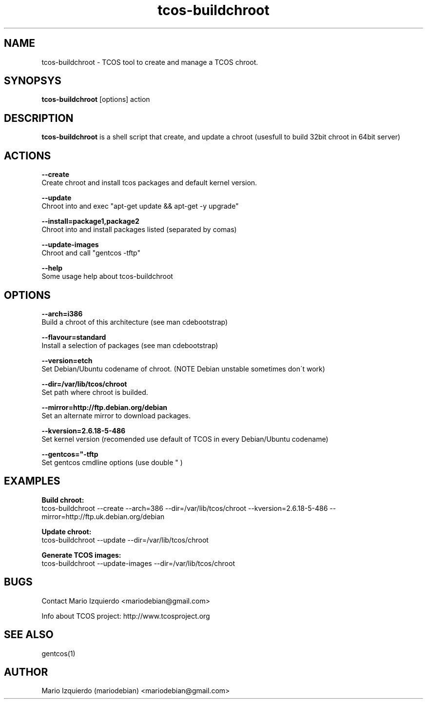 .TH tcos-buildchroot 1 "Sep 21, 2007" "tcos-buildchroot man page"

.SH NAME
tcos-buildchroot \- TCOS tool to create and manage a TCOS chroot.

.SH SYNOPSYS
\fBtcos-buildchroot\fP [options] action

.SH DESCRIPTION

.PP
\fBtcos-buildchroot\fP is a shell script that create, and update a chroot 
(usesfull to build 32bit chroot in 64bit server)


.SH ACTIONS

.B --create
  Create chroot and install tcos packages and default kernel version.

.B --update
  Chroot into and exec "apt-get update && apt-get -y upgrade"

.B --install=package1,package2
  Chroot into and install packages listed (separated by comas)

.B --update-images
  Chroot and call "gentcos -tftp"

.B --help
 Some usage help about tcos-buildchroot

.SH OPTIONS

.B --arch=i386
 Build a chroot of this architecture (see man cdebootstrap)

.B --flavour=standard
 Install a selection of packages (see man cdebootstrap)

.B --version=etch
 Set Debian/Ubuntu codename of chroot. (NOTE Debian unstable sometimes don\'t work)

.B --dir=/var/lib/tcos/chroot
 Set path where chroot is builded.

.B --mirror=http://ftp.debian.org/debian
 Set an alternate mirror to download packages.

.B --kversion=2.6.18-5-486
 Set kernel version (recomended use default of TCOS in every Debian/Ubuntu codename)

.B --gentcos="-tftp "
 Set gentcos cmdline options (use double " )

.SH EXAMPLES

.B Build chroot:
    tcos-buildchroot \-\-create \-\-arch=386 \-\-dir=/var/lib/tcos/chroot \-\-kversion=2.6.18-5-486 \-\-mirror=http://ftp.uk.debian.org/debian 

.B Update chroot:
    tcos-buildchroot \-\-update \-\-dir=/var/lib/tcos/chroot

.B Generate TCOS images:
    tcos-buildchroot \-\-update-images \-\-dir=/var/lib/tcos/chroot

.SH BUGS
Contact Mario Izquierdo <mariodebian@gmail.com>

Info about TCOS project: http://www.tcosproject.org

.SH SEE ALSO
gentcos(1)

.SH AUTHOR
Mario Izquierdo (mariodebian) <mariodebian@gmail.com>
